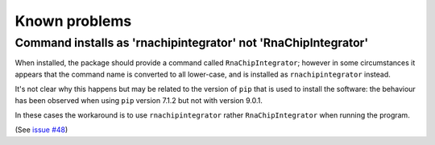 .. _known_problems:

Known problems
==============

.. _command_installed_as_lower_case:

Command installs as 'rnachipintegrator' not 'RnaChipIntegrator'
---------------------------------------------------------------

When installed, the package should provide a command called
``RnaChipIntegrator``; however in some circumstances it appears that
the command name is converted to all lower-case, and is installed as
``rnachipintegrator`` instead.

It's not clear why this happens but may be related to the version
of ``pip`` that is used to install the software: the behaviour has been
observed when using ``pip`` version 7.1.2 but not with version 9.0.1.

In these cases the workaround is to use ``rnachipintegrator`` rather
``RnaChipIntegrator`` when running the program.

(See `issue #48 <https://github.com/fls-bioinformatics-core/RnaChipIntegrator/issues/48>`_)
